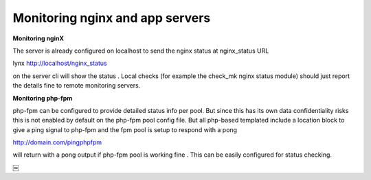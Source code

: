 Monitoring nginx and app servers
=================================

**Monitoring nginX**

The server is already configured on localhost to send the nginx status at nginx_status URL

lynx http://localhost/nginx_status

on the server cli will show the status .
Local checks (for example the check_mk nginx status module) should just report
the details fine to remote monitoring servers.

**Monitoring php-fpm**

php-fpm can be configured to provide detailed status info per pool.
But since this has its own data confidentiality risks
this is not enabled by default on the php-fpm pool config file.
But all php-based templated include a location block to give a ping signal to php-fpm
and the fpm pool is setup to respond with a pong

http://domain.com/pingphpfpm

will return with a pong output if php-fpm pool is working fine .
This can be easily configured for status checking.



￼

